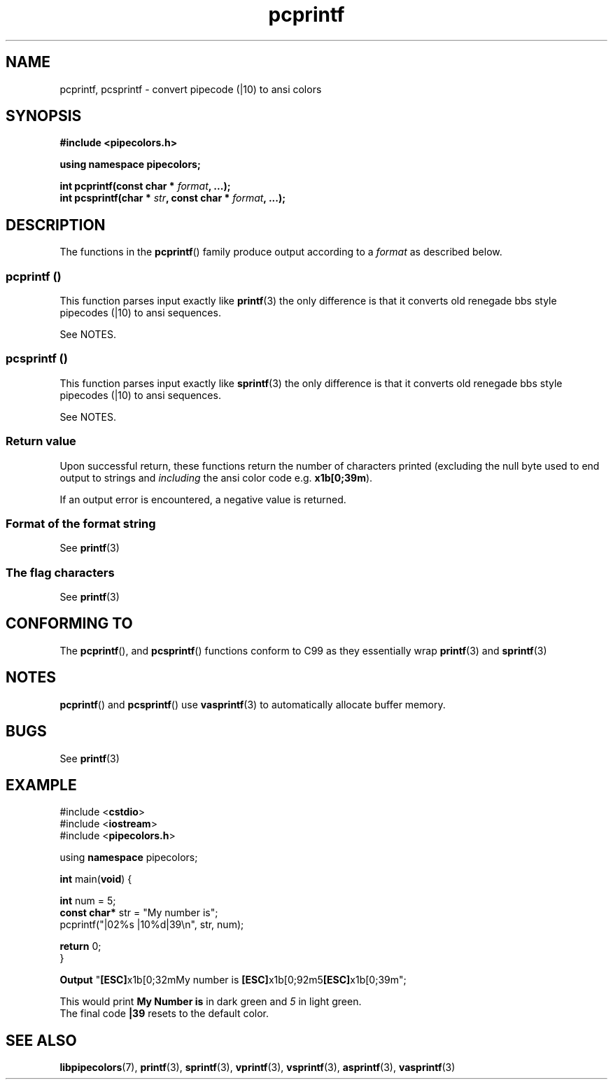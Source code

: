 .\" Copyright (c) 2015 Eric Wheeler (eric@rewiv.com)
.\"
.\" %%%LICENSE_START(GPLv2+_DOC_FULL)
.\" This is free documentation; you can redistribute it and/or
.\" modify it under the terms of the GNU General Public License as
.\" published by the Free Software Foundation; either version 2 of
.\" the License, or (at your option) any later version.
.\"
.\" The GNU General Public License's references to "object code"
.\" and "executables" are to be interpreted as the output of any
.\" document formatting or typesetting system, including
.\" intermediate and printed output.
.\"
.\" This manual is distributed in the hope that it will be useful,
.\" but WITHOUT ANY WARRANTY; without even the implied warranty of
.\" MERCHANTABILITY or FITNESS FOR A PARTICULAR PURPOSE.  See the
.\" GNU General Public License for more details.
.\"
.\" You should have received a copy of the GNU General Public
.\" License along with this manual; if not, see
.\" <http://www.gnu.org/licenses/>.
.\" %%%LICENSE_END
.\"
.\" 2015-07-06 eric@rewiv.com \- initial program
.\"
.TH pcprintf 3 2015-07-15 "LIBPIPECOLORS" "Using pcprintf to print colors"
.SH NAME
pcprintf,
pcsprintf \- convert pipecode (|10) to ansi colors
.SH SYNOPSIS
.B #include <pipecolors.h>
.sp
.B using namespace pipecolors;
.sp
.BI "int pcprintf(const char * " format ", ...);"
.br
.BI "int pcsprintf(char * " str ", const char * " format ", ...);"
.sp
.in -4n
.ad
.SH DESCRIPTION
The functions in the
.BR pcprintf ()
family produce output according to a
.I format
as described below.
.PP
.SS pcprintf ()
This function parses input exactly like
.BR printf (3)
the only difference is that it converts old renegade bbs style pipecodes (|10) to ansi sequences.

See NOTES.
.PP
.SS pcsprintf ()
This function parses input exactly like
.BR sprintf (3)
the only difference is that it converts old renegade bbs style pipecodes (|10) to ansi sequences.

See NOTES.
.SS Return value
Upon successful return, these functions return the number of characters
printed (excluding the null byte used to end output to strings and
.I including
the ansi color code e.g. \fBx1b[0;39m\fR).

If an output error is encountered, a negative value is returned.
.SS Format of the format string

See
.BR printf (3)

.SS The flag characters
See
.BR printf (3)

.SH CONFORMING TO
The
.BR pcprintf (),
and
.BR pcsprintf ()
functions conform to C99 as they essentially wrap
.BR printf (3)
and
.BR sprintf (3)
.
.SH NOTES
.BR pcprintf ()
and
.BR pcsprintf ()
use
.BR vasprintf (3)
to automatically allocate buffer memory.

.SH BUGS
See
.BR printf (3)

.SH EXAMPLE
.nf
#include <\fBcstdio\fR>
#include <\fBiostream\fR>
#include <\fBpipecolors.h\fR>

using \fBnamespace\fR pipecolors;

\fBint\fR main(\fBvoid\fR) {

   \fBint\fR num = 5;
   \fBconst char*\fR str = "My number is";
   pcprintf("|02%s |10%d|39\\n", str, num);

   \fBreturn\fR 0;
}

\fBOutput\fR "\fB[ESC]\fRx1b[0;32mMy number is \fB[ESC]\fRx1b[0;92m5\fB[ESC]\fRx1b[0;39m";
.P
This would print \fBMy Number is\fR in dark green and \fI5\fR in light green.
The final code \fB|39\fR resets to the default color.
.fi
.SH SEE ALSO
.BR libpipecolors (7),
.BR printf (3),
.BR sprintf (3),
.BR vprintf (3),
.BR vsprintf (3),
.BR asprintf (3),
.BR vasprintf (3)
